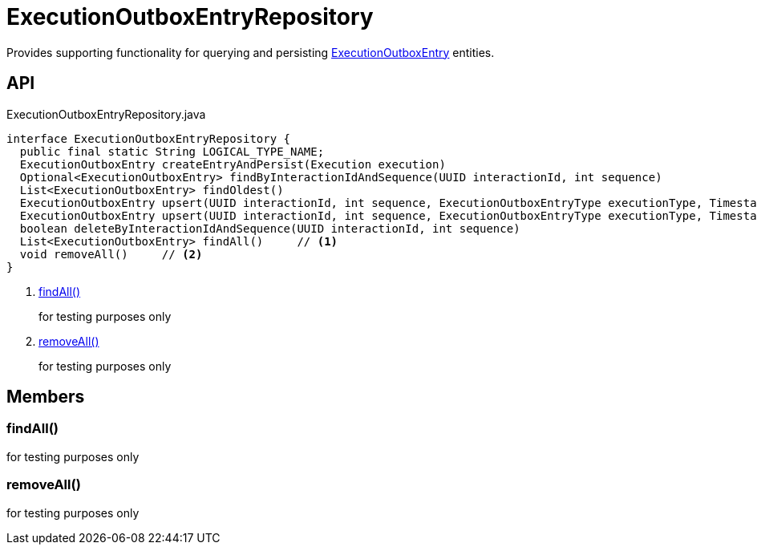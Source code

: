 = ExecutionOutboxEntryRepository
:Notice: Licensed to the Apache Software Foundation (ASF) under one or more contributor license agreements. See the NOTICE file distributed with this work for additional information regarding copyright ownership. The ASF licenses this file to you under the Apache License, Version 2.0 (the "License"); you may not use this file except in compliance with the License. You may obtain a copy of the License at. http://www.apache.org/licenses/LICENSE-2.0 . Unless required by applicable law or agreed to in writing, software distributed under the License is distributed on an "AS IS" BASIS, WITHOUT WARRANTIES OR  CONDITIONS OF ANY KIND, either express or implied. See the License for the specific language governing permissions and limitations under the License.

Provides supporting functionality for querying and persisting xref:refguide:extensions:index/executionoutbox/applib/dom/ExecutionOutboxEntry.adoc[ExecutionOutboxEntry] entities.

== API

[source,java]
.ExecutionOutboxEntryRepository.java
----
interface ExecutionOutboxEntryRepository {
  public final static String LOGICAL_TYPE_NAME;
  ExecutionOutboxEntry createEntryAndPersist(Execution execution)
  Optional<ExecutionOutboxEntry> findByInteractionIdAndSequence(UUID interactionId, int sequence)
  List<ExecutionOutboxEntry> findOldest()
  ExecutionOutboxEntry upsert(UUID interactionId, int sequence, ExecutionOutboxEntryType executionType, Timestamp startedAt, String username, Bookmark target, String logicalMemberIdentifier, String xml)
  ExecutionOutboxEntry upsert(UUID interactionId, int sequence, ExecutionOutboxEntryType executionType, Timestamp startedAt, String username, Bookmark target, String logicalMemberIdentifier, InteractionDto interactionDto)
  boolean deleteByInteractionIdAndSequence(UUID interactionId, int sequence)
  List<ExecutionOutboxEntry> findAll()     // <.>
  void removeAll()     // <.>
}
----

<.> xref:#findAll_[findAll()]
+
--
for testing purposes only
--
<.> xref:#removeAll_[removeAll()]
+
--
for testing purposes only
--

== Members

[#findAll_]
=== findAll()

for testing purposes only

[#removeAll_]
=== removeAll()

for testing purposes only
